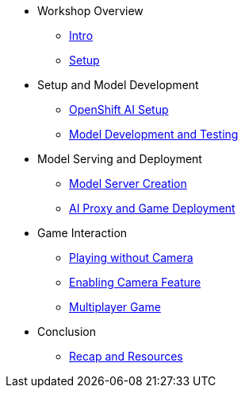 ////
* xref:module-01.adoc[1. RPM Native Container]
** xref:module-01.adoc#repositories[Repositories]
** xref:module-01.adoc#software[Software]

* xref:module-02.adoc[2. GitHub Sourced Container]
** xref:module-02.adoc#prerequisites[Install Prerequisites]
** xref:module-02.adoc#container[Enable Container]
////

* Workshop Overview
** xref:index.adoc[Intro] 
** xref:setup.adoc[Setup]

* Setup and Model Development
** xref:module-02.adoc#openshift-ai-setup[OpenShift AI Setup] 
** xref:module-02.adoc#model-development-testing[Model Development and Testing]

* Model Serving and Deployment
** xref:module-03.adoc#model-server-creation[Model Server Creation] 
** xref:module-03.adoc#ai-proxy-game-deployment[AI Proxy and Game Deployment]

* Game Interaction
** xref:module-04.adoc#playing-without-camera[Playing without Camera] 
** xref:module-04.adoc#enabling-camera-feature[Enabling Camera Feature] 
** xref:module-04.adoc#multiplayer-game[Multiplayer Game]

* Conclusion
** xref:module-05.adoc#recap-resources[Recap and Resources]